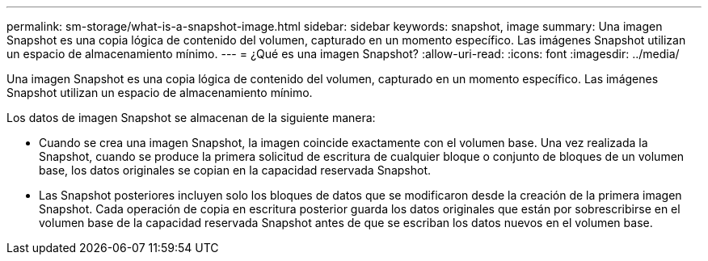 ---
permalink: sm-storage/what-is-a-snapshot-image.html 
sidebar: sidebar 
keywords: snapshot, image 
summary: Una imagen Snapshot es una copia lógica de contenido del volumen, capturado en un momento específico. Las imágenes Snapshot utilizan un espacio de almacenamiento mínimo. 
---
= ¿Qué es una imagen Snapshot?
:allow-uri-read: 
:icons: font
:imagesdir: ../media/


[role="lead"]
Una imagen Snapshot es una copia lógica de contenido del volumen, capturado en un momento específico. Las imágenes Snapshot utilizan un espacio de almacenamiento mínimo.

Los datos de imagen Snapshot se almacenan de la siguiente manera:

* Cuando se crea una imagen Snapshot, la imagen coincide exactamente con el volumen base. Una vez realizada la Snapshot, cuando se produce la primera solicitud de escritura de cualquier bloque o conjunto de bloques de un volumen base, los datos originales se copian en la capacidad reservada Snapshot.
* Las Snapshot posteriores incluyen solo los bloques de datos que se modificaron desde la creación de la primera imagen Snapshot. Cada operación de copia en escritura posterior guarda los datos originales que están por sobrescribirse en el volumen base de la capacidad reservada Snapshot antes de que se escriban los datos nuevos en el volumen base.

